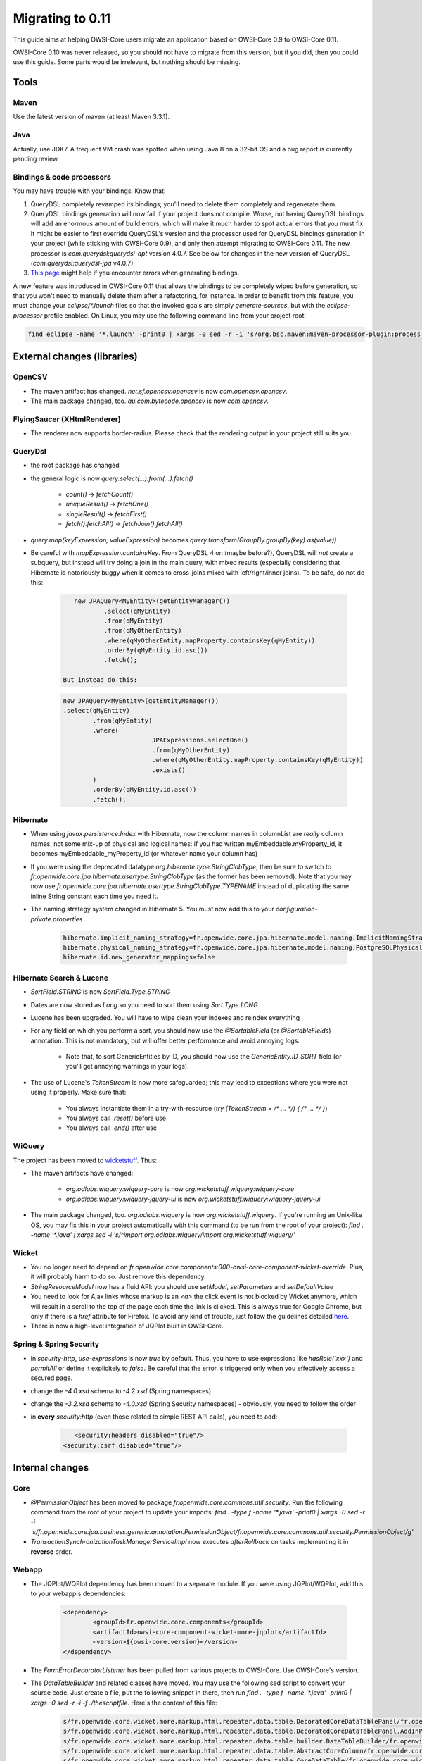Migrating to 0.11
=================

This guide aims at helping OWSI-Core users migrate an application based on OWSI-Core 0.9 to OWSI-Core 0.11.

OWSI-Core 0.10 was never released, so you should not have to migrate from this version, but if you did, then you could use this guide. Some parts would be irrelevant, but nothing should be missing.

Tools
-----

Maven
~~~~~

Use the latest version of maven (at least Maven 3.3.1).

Java
~~~~

Actually, use JDK7. A frequent VM crash was spotted when using Java 8 on a 32-bit OS and a bug report is currently pending review.

Bindings & code processors
~~~~~~~~~~~~~~~~~~~~~~~~~~

You may have trouble with your bindings. Know that:

1. QueryDSL completely revamped its bindings; you'll need to delete them completely and regenerate them.
2. QueryDSL bindings generation will now fail if your project does not compile. Worse, not having QueryDSL bindings will add an enormous amount of build errors, which will make it much harder to spot actual errors that you must fix. It might be easier to first override QueryDSL's version and the processor used for QueryDSL bindings generation in your project (while sticking with OWSI-Core 0.9), and only then attempt migrating to OWSI-Core 0.11. The new processor is `com.querydsl:querydsl-apt` version 4.0.7. See below for changes in the new version of QueryDSL (`com.querydsl:querydsl-jpa` v4.0.7)
3. `This page <../howtos/Code-processors.html>`_ might help if you encounter errors when generating bindings.

A new feature was introduced in OWSI-Core 0.11 that allows the bindings to be completely wiped before generation, so that you won't need to manually delete them after a refactoring, for instance. In order to benefit from this feature, you must change your `eclipse/*.launch` files so that the invoked goals are simply `generate-sources`, but with the `eclipse-processor` profile enabled. On Linux, you may use the following command line from your project root:

.. code-block:: bash

   find eclipse -name '*.launch' -print0 | xargs -0 sed -r -i 's/org.bsc.maven:maven-processor-plugin:process( org.bsc.maven:maven-processor-plugin:process-test)?/generate-sources/;s,<stringAttribute key="M2_PROFILES" value=""/>,<stringAttribute key="M2_PROFILES" value="eclipse-processor"/>,'


External changes (libraries)
----------------------------

OpenCSV
~~~~~~~

* The maven artifact has changed. `net.sf.opencsv:opencsv` is now `com.opencsv:opencsv`.
* The main package changed, too. `au.com.bytecode.opencsv` is now `com.opencsv`.

FlyingSaucer (XHtmlRenderer)
~~~~~~~~~~~~~~~~~~~~~~~~~~~~

* The renderer now supports border-radius. Please check that the rendering output in your project still suits you.

QueryDsl
~~~~~~~~

* the root package has changed
* the general logic is now `query.select(...).from(...).fetch()`

   * `count()` -> `fetchCount()`
   * `uniqueResult()` -> `fetchOne()`
   * `singleResult()` -> `fetchFirst()`
   * `fetch().fetchAll()` -> `fetchJoin().fetchAll()`

* `query.map(keyExpression, valueExpression)` becomes `query.transform(GroupBy.groupBy(key).as(value))`
* Be careful with `mapExpression.containsKey`. From QueryDSL 4 on (maybe before?), QueryDSL will *not* create a subquery, but instead will try doing a join in the main query, with mixed results (especially considering that Hibernate is notoriously buggy when it comes to cross-joins mixed with left/right/inner joins). To be safe, do not do this:

   .. code-block:: java

	   new JPAQuery<MyEntity>(getEntityManager())
		   .select(qMyEntity)
		   .from(qMyEntity)
		   .from(qMyOtherEntity)
		   .where(qMyOtherEntity.mapProperty.containsKey(qMyEntity))
		   .orderBy(qMyEntity.id.asc())
		   .fetch();

	But instead do this:

   .. code-block:: java

	   new JPAQuery<MyEntity>(getEntityManager())
	   .select(qMyEntity)
		   .from(qMyEntity)
		   .where(
				   JPAExpressions.selectOne()
				   .from(qMyOtherEntity)
				   .where(qMyOtherEntity.mapProperty.containsKey(qMyEntity))
				   .exists()
		   )
		   .orderBy(qMyEntity.id.asc())
		   .fetch();

Hibernate
~~~~~~~~~

* When using `javax.persistence.Index` with Hibernate, now the column names in columnList are *really* column names, not some mix-up of physical and logical names: if you had written myEmbeddable.myProperty_id, it becomes myEmbeddable_myProperty_id (or whatever name your column has)
*  If you were using the deprecated datatype `org.hibernate.type.StringClobType`, then be sure to switch to `fr.openwide.core.jpa.hibernate.usertype.StringClobType` (as the former has been removed). Note that you may now use `fr.openwide.core.jpa.hibernate.usertype.StringClobType.TYPENAME` instead of duplicating the same inline String constant each time you need it.
* The naming strategy system changed in Hibernate 5. You must now add this to your `configuration-private.properties`

   .. code-block:: properties

	   hibernate.implicit_naming_strategy=fr.openwide.core.jpa.hibernate.model.naming.ImplicitNamingStrategyLegacyJpaComponentPathImpl
	   hibernate.physical_naming_strategy=fr.openwide.core.jpa.hibernate.model.naming.PostgreSQLPhysicalNamingStrategyImpl
	   hibernate.id.new_generator_mappings=false

Hibernate Search & Lucene
~~~~~~~~~~~~~~~~~~~~~~~~~

* `SortField.STRING` is now `SortField.Type.STRING`
* Dates are now stored as `Long` so you need to sort them using `Sort.Type.LONG`
* Lucene has been upgraded. You will have to wipe clean your indexes and reindex everything
* For any field on which you perform a sort, you should now use the `@SortableField` (or `@SortableFields`) annotation. This is not mandatory, but will offer better performance and avoid annoying logs.

   * Note that, to sort GenericEntities by ID, you should now use the `GenericEntity.ID_SORT` field (or you'll get annoying warnings in your logs).

* The use of Lucene's `TokenStream` is now more safeguarded; this may lead to exceptions where you were not using it properly. Make sure that:

   * You always instantiate them in a try-with-resource (`try (TokenStream = /* ... */) { /* ... */ }`)
   * You always call `.reset()` before use
   * You always call `.end()` after use

WiQuery
~~~~~~~

The project has been moved to `wicketstuff <https://github.com/wicketstuff/wiquery>`_. Thus:

* The maven artifacts have changed:

   * `org.odlabs.wiquery:wiquery-core` is now `org.wicketstuff.wiquery:wiquery-core`
   * `org.odlabs.wiquery:wiquery-jquery-ui` is now `org.wicketstuff.wiquery:wiquery-jquery-ui`

* The main package changed, too. `org.odlabs.wiquery` is now `org.wicketstuff.wiquery`. If you're running an Unix-like OS, you may fix this in your project automatically with this command (to be run from the root of your project): `find . -name '*.java' | xargs sed -i 's/^import org.odlabs.wiquery/import org.wicketstuff.wiquery/'`

Wicket
~~~~~~

* You no longer need to depend on `fr.openwide.core.components:000-owsi-core-component-wicket-override`. Plus, it will probably harm to do so. Just remove this dependency.
* `StringResourceModel` now has a fluid API: you should use `setModel`, `setParameters` and `setDefaultValue`
* You need to look for Ajax links whose markup is an `<a>` the click event is not blocked by Wicket anymore, which will result in a scroll to the top of the page each time the link is clicked. This is always true for Google Chrome, but only if there is a `href` attribute for Firefox. To avoid any kind of trouble, just follow the guidelines detailed `here <../howtos/UI-User-Actions.html#html-markup>`_.
* There is now a high-level integration of JQPlot built in OWSI-Core. 

Spring & Spring Security
~~~~~~~~~~~~~~~~~~~~~~~~

* in `security-http`, `use-expressions` is now `true` by default. Thus, you have to use expressions like `hasRole('xxx')` and `permitAll` or define it explicitely to `false`. Be careful that the error is triggered only when you effectively access a secured page.
* change the `-4.0.xsd` schema to `-4.2.xsd` (Spring namespaces)
* change the `-3.2.xsd` schema to `-4.0.xsd` (Spring Security namespaces) - obviously, you need to follow the order
* in **every** `security:http` (even those related to simple REST API calls), you need to add:

   .. code-block:: xml

	   <security:headers disabled="true"/>
   	<security:csrf disabled="true"/>

Internal changes
----------------

Core
~~~~

* `@PermissionObject` has been moved to package `fr.openwide.core.commons.util.security`. Run the following command from the root of your project to update your imports: `find . -type f -name '*.java' -print0 | xargs -0 sed -r -i 's/fr.openwide.core.jpa.business.generic.annotation.PermissionObject/fr.openwide.core.commons.util.security.PermissionObject/g'`
* `TransactionSynchronizationTaskManagerServiceImpl` now executes `afterRollback` on tasks implementing it in **reverse** order. 

Webapp
~~~~~~

* The JQPlot/WQPlot dependency has been moved to a separate module. If you were using JQPlot/WQPlot, add this to your webapp's dependencies:

   .. code-block:: xml

		<dependency>
			<groupId>fr.openwide.core.components</groupId>
			<artifactId>owsi-core-component-wicket-more-jqplot</artifactId>
			<version>${owsi-core.version}</version>
		</dependency>

* The `FormErrorDecoratorListener` has been pulled from various projects to OWSI-Core. Use OWSI-Core's version.
* The `DataTableBuilder` and related classes have moved. You may use the following sed script to convert your source code. Just create a file, put the following snippet in there, then run `find . -type f -name '*.java' -print0 | xargs -0 sed -r -i -f ./thescriptfile`. Here's the content of this file:

   .. code-block:: bash

	   s/fr.openwide.core.wicket.more.markup.html.repeater.data.table.DecoratedCoreDataTablePanel/fr.openwide.core.wicket.more.markup.repeater.table.DecoratedCoreDataTablePanel/g
	   s/fr.openwide.core.wicket.more.markup.html.repeater.data.table.DecoratedCoreDataTablePanel.AddInPlacement/fr.openwide.core.wicket.more.markup.repeater.table.DecoratedCoreDataTablePanel.AddInPlacement/g
	   s/fr.openwide.core.wicket.more.markup.html.repeater.data.table.builder.DataTableBuilder/fr.openwide.core.wicket.more.markup.repeater.table.builder.DataTableBuilder/g
	   s/fr.openwide.core.wicket.more.markup.html.repeater.data.table.AbstractCoreColumn/fr.openwide.core.wicket.more.markup.repeater.table.column.AbstractCoreColumn/g
	   s/fr.openwide.core.wicket.more.markup.html.repeater.data.table.CoreDataTable/fr.openwide.core.wicket.more.markup.repeater.table.CoreDataTable/g
	   s/fr.openwide.core.wicket.more.markup.html.repeater.data.table.util.DataTableUtil/fr.openwide.core.wicket.more.markup.repeater.table.util.DataTableUtil/g
	   s/fr.openwide.core.wicket.more.markup.html.repeater.data.table.util.IDataTableFactory/fr.openwide.core.wicket.more.markup.repeater.table.builder.IDataTableFactory/g

* The `DataTableBuilder` and related classes are now based on the `ISequenceProvider` instead of `IDataProvider`. You may still use `IDataProvider` as an input to the `DataTableBuilder` (it will be wrapped).
* A new interface was introduced in order to address code execution in a wicket context: `IWicketContextExecutor`. Here are the main consequences to existing applications:

   * An object of type `IWicketContextExecutor` is now available in the Spring context. You may `@Autowire` it in your own beans, or redefine it by overriding `fr.openwide.core.wicket.more.config.spring.AbstractWebappConfig.wicketContextExecutor(WebApplication)` in your own webapp configuration.
   * Classes extending `AbstractWicketRendererServiceImpl`, `AbstractNotificationContentDescriptorFactory`, `AbstractNotificationUrlBuilderServiceImpl`, `AbstractNotificationPanelRendererServiceImpl` must now provide a `IWicketExecutor` to their super constructor and must not override `getApplicationName()` anymore.
   * Classes extending `AbstractBackgroundWicketThreadContextBuilder` should instead rely on a `IWicketContextExecutor`.

External link checker
~~~~~~~~~~~~~~~~~~~~~

The external link checker now has its own Maven module. See `ExternalLinkChecker <../features/ExternalLinkChecker.html>`_ if you use it in your app.

Related to the new `PropertyService`: you also have to use `JpaExternalLinkCheckerConfig` (import) in your app.

Properties
~~~~~~~~~~

Both immutable and mutable properties are now handled by `PropertyService`. See `PropertyService <../features/PropertyService.html>`_ to use it in your app.

* `CoreConfigurer`: getter methods are deprecated and redirect to `propertyService`. Utility methods are also deprecated.
* `AbstratParameterServiceImpl`: getter and setter methods are deprecated and redirect to `propertyService`. Utility methods are also deprecated.

**Important notes**

* Properties wrapping a date (or a date time) and registered in `PropertyService` must respect the following format 'yyyy-MM-dd' (or 'yyyy-MM-dd HH:mm(:ss)'). See `StringDateConverter` and `StringDateTimeConverter`.
* `ConfigurationLogger`: As previously it uses _propertyNamesForInfoLogLevel_ property but it is based now on `PropertyService`. That's why all the properties you want to display must be registered in the `PropertyService`.
* To display a warning message in case of `null` value while retrieving a property, add the following entry in your log4j file: `log4j.logger.fr.openwide.core.spring.property.service.PropertyServiceImpl=DEBUG`.

1st option: keeping the old school properties management
^^^^^^^^^^^^^^^^^^^^^^^^^^^^^^^^^^^^^^^^^^^^^^^^^^^^^^^^

This case is not tested yet and is **not recommended**. Please, as much as possible, migrate to the `PropertyService`.

Get the latest version of both `CoreConfigurer` and `AbstractParameterServiceImpl` (+ `IAbstractParameterService`) from the previous version of OWSI-Core and bring back all methods and attributes needed in your own `YourAppConfigurer` and `ParameterServiceImpl` (+ `IParameterService`).

Also, in `YourAppCorePropertyConfig`, make sure the `mutablePropertyDao` method returns a `IParameterDao` and not simply a `IMutablePropertyDao`.

2nd (better) option: migrating to PropertyService
^^^^^^^^^^^^^^^^^^^^^^^^^^^^^^^^^^^^^^^^^^^^^^^^^

See `PropertyService <../features/PropertyService.html>`_

* Create a `YourAppCorePropertyIds` and a `YourAppApplicationPropertyConfig` in your `core` module.
* Create a `YourAppWebappPropertyIds` and a `YourAppApplicationPropertyRegistryConfig` in your `webapp` module.
* Register your properties.
* Deprecate everything in `YourAppConfigurer` and `ParameterServiceImpl`
* Fix all deprecated warnings caused by the configurer and the parameter service. See Javadoc on deprecated methods in OWSI-Core to make it easier.
* Remove `ParameterServiceImpl` and `IParameterService`.
* Remove everything from `YourAppConfigurer`.

Audit
~~~~~

The audit classes have been removed.

You should either:

* Copy the old Audit base classes in your own project
* Or (better) use the brand-new HistoryLog framework. See `HistoryLog & Audit <../features/HistoryLog-&-Audit.html>`_

PasswordEncoder
~~~~~~~~~~~~~~~

From now on, we use bcrypt method to encode new passwords. However, old passwords / hashes still use previous encryption method.

SecurityPasswordRules
~~~~~~~~~~~~~~~~~~~~~

SecurityPasswordRules is now a builder and provide a `Set<Rule>`.

.. code-block:: java

   SecurityPasswordRules
	   .builder()
	   .minMaxLength(..., ...)
	   .forbiddenUsername()
	   .rule(YourCustomRule())
	   .build();

Also, replace `SecurityPasswordRules.DEFAULT` :

.. code-block:: java

   SecurityPasswordRules
	   .builder()
	   .minMaxLength(User.MIN_PASSWORD_LENGTH, User.MAX_PASSWORD_LENGTH)
	   .build();

Configuration
-------------

* Ensure to give a value to notification.mail.recipientsFiltered property (true or false). If true, mail's recipients are replaced by notification.test.emails property's content
* Replace this : `hibernate.search.analyzer=org.hibernate.search.util.impl.PassThroughAnalyzer` with this `hibernate.search.analyzer=org.apache.lucene.analysis.core.KeywordAnalyzer`
* The content of configuration-private.properties should be:

   .. code-block:: properties

	   hibernate.implicit_naming_strategy=fr.openwide.core.jpa.hibernate.model.naming.ImplicitNamingStrategyLegacyJpaComponentPathImpl
	   hibernate.physical_naming_strategy=fr.openwide.core.jpa.hibernate.model.naming.PostgreSQLPhysicalNamingStrategyImpl
	   hibernate.id.new_generator_mappings=false

Database
--------

* You may have missing columns in the tables mapped to your `GenericLocalizedGenericListItem` entities. Please check them out.
* The position in `GenericLocalizedGenericListItem`\ s is not nullable anymore. Execute this for each table:

   .. code-block:: sql

	   update XXX set position=0 where position is null;

* The hash generated for foreign key constraints name has changed. Therefore, you will probably end up with duplicate foreign keys. After checking that this is effectively the case, you can use the following query to generate a cleanup script:

   .. code-block:: sql

	   SELECT
		   'ALTER TABLE ' || pclsc.relname || ' DROP CONSTRAINT ' || pc.conname || ';'
	   FROM
		   (
		   SELECT
			    connamespace,conname, unnest(conkey) as "conkey", unnest(confkey)
			     as "confkey" , conrelid, confrelid, contype
		    FROM
			   pg_constraint
		   ) pc
		   JOIN pg_namespace pn ON pc.connamespace = pn.oid
		   -- and pn.nspname = 'panmydesk4400'
		   JOIN pg_class pclsc ON pc.conrelid = pclsc.oid
		   JOIN pg_class pclsp ON	  pc.confrelid = pclsp.oid
		   JOIN pg_attribute pac ON pc.conkey = pac.attnum	and pac.attrelid =	   pclsc.oid
		   JOIN pg_attribute pap ON pc.confkey = pap.attnum and pap.attrelid = pclsp.oid
	   WHERE pc.conname ilike 'fk\_%' or pc.conname ilike '%_fkey'
	   ORDER BY pclsc.relname;

* The hash generated for unique constraints name has changed when using table level annotation (```uk_mykeyhash``` becomes ```ukmykeyhash```). Therefore, you will probably end up with duplicate unique constraints. After checking that this is effectively the case, you will need to identify them and create a cleanup script. To identify these constraints, you should search for ```@UniqueConstraint``` annotation references in your project.
* If the application is old, you might even have a third naming scheme which you can detect with the following query:

   .. code-block:: sql

	   SELECT
		   'ALTER TABLE ' || pclsc.relname || ' DROP CONSTRAINT ' || pc.conname || ';'
	   FROM
		   (
		   SELECT
			    connamespace,conname, unnest(conkey) as "conkey", unnest(confkey)
			     as "confkey" , conrelid, confrelid, contype
		    FROM
			   pg_constraint
		   ) pc
		   JOIN pg_namespace pn ON pc.connamespace = pn.oid
		   -- and pn.nspname = 'panmydesk4400'
		   JOIN pg_class pclsc ON pc.conrelid = pclsc.oid
		   JOIN pg_class pclsp ON  pc.confrelid = pclsp.oid
		   JOIN pg_attribute pac ON pc.conkey = pac.attnum	and pac.attrelid = pclsc.oid
		   JOIN pg_attribute pap ON pc.confkey = pap.attnum and pap.attrelid = pclsp.oid
	   WHERE char_length(pc.conname) = 18 and pc.conname ilike 'fk%'
	   ORDER BY pclsc.relname;

Wicket Resource Security
------------------------

Until now security context was not set in Wicket Resource because we used this snippet:

.. code-block:: xml

   <security:http pattern="/wicket/resource/**" security="none" />

However, since `DropDownChoice` may now use Wicket Resources to fetch data:

1. We need a security context for some of the resources (e.g. to retrieve current authenticated user, or to prevent some users to access that resource)
2. We need to take care of which resources are publicly accessible

That's why you should now use `intercept-url` to protect resources. Add something like this before your default `security:http`:

.. code-block:: xml

	   <!-- An entry point to respond with a 403 error if Spring Security wants the user to log in.
		   Useful in situations where loging in is not an option, such as when serving CSS.
	    -->
	   <bean id="entryPoint403" class="org.springframework.security.web.authentication.Http403ForbiddenEntryPoint"/>

	   <security:http request-matcher="regex"
			   pattern="^/wicket/resource/.*"
			   create-session="never" entry-point-ref="entryPoint403" authentication-manager-ref="authenticationManager"
			   auto-config="false" use-expressions="true">
		   <security:headers disabled="true"/>
		   <security:csrf disabled="true"/>

		   <security:intercept-url pattern="^/wicket/resource/fr.openwide.core.basicapp.web.application.common.template.js.[^/]+.*" access="hasRole('ROLE_ANONYMOUS')" />
		   <security:intercept-url pattern="^/wicket/resource/fr.openwide.core.basicapp.web.application.common.template.styles.[^/]+.*" access="hasRole('ROLE_ANONYMOUS')" />
		   <security:intercept-url pattern="^/wicket/resource/fr.openwide.core.basicapp.web.application.common.template.images.[^/]+.*" access="hasRole('ROLE_ANONYMOUS')" />
		   <security:intercept-url pattern="^/wicket/resource/fr.openwide.core.basicapp.web.application.[^/]+.*" access="hasRole('ROLE_AUTHENTICATED')" />
		   <security:intercept-url pattern="^/wicket/resource/.*" access="hasRole('ROLE_ANONYMOUS')" />
	   </security:http>

Please note that, if you have to make some other resources publicly available (for example on the login page), you should change the above to suit your needs. As is, only JS files, CSS files, static image files and Resources defined in packages other than those of your app (OWSI-Core, various dependencies like Select2) are made publicly available.

Ajax confirm link builder
----------------------------

* `AjaxConfirmLink#build(String)` and `AjaxConfirmLink#build(String, IModel<O>)` no longer exist. Use `AjaxConfirmLink#build()` instead.
* `AjaxConfirmLinkBuilder#create()` no longer exists. Use `AjaxConfirmLinkBuilder#create(String)` or `AjaxConfirmLinkBuilder#create(String, IModel<O>)`.
* `AjaxConfirmLinkBuilder#onClick(SerializableFunction<AjaxRequestTarget, Void>)` and `AjaxConfirmLinkBuilder#onClick(AjaxResponseAction)` no longer exist. Use `AjaxConfirmLinkBuilder#onClick(IOneParameterAjaxAction<IModel<O>>)` or `AjaxConfirmLinkBuilder#onClick(IAjaxAction)` (no parameters) instead. You can use `AbstractAjaxAction` or `AbstractOneParameterAjaxAction`.

